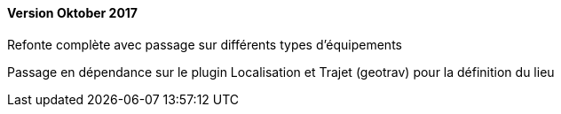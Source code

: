 ==== Version Oktober 2017

Refonte complète avec passage sur différents types d'équipements

Passage en dépendance sur le plugin Localisation et Trajet (geotrav) pour la définition du lieu